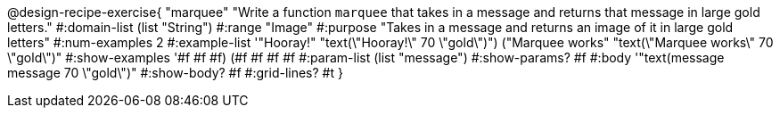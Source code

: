 @design-recipe-exercise{ "marquee" "Write a function `marquee` that takes in a message and returns that message in large gold letters."
  #:domain-list (list "String")
  #:range "Image"
  #:purpose "Takes in a message and returns an image of it in large gold letters"
  #:num-examples 2
  #:example-list '(("Hooray!" "text(\"Hooray!\" 70 \"gold\")")
                  ("Marquee works" "text(\"Marquee works\" 70 \"gold\")"))
  #:show-examples '((#f #f #f) (#f #f #f #f))
  #:param-list (list "message")
  #:show-params? #f
  #:body '"text(message message 70 \"gold\")"
  #:show-body? #f
  #:grid-lines? #t }


